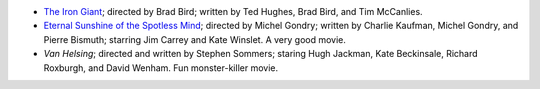 .. title: Recent Reading
.. slug: 2004-11-22
.. date: 2004-11-22 00:00:00 UTC-05:00
.. tags: old blog,recent reading
.. category: oldblog
.. link: 
.. description: 
.. type: text


+ `The Iron Giant <http://www.imdb.com/title/tt0129167/>`__;
  directed by Brad Bird; written by Ted Hughes, Brad Bird, and Tim
  McCanlies.
+ `Eternal Sunshine of the Spotless Mind
  <http://www.imdb.com/title/tt0338013/>`__; directed by Michel Gondry;
  written by Charlie Kaufman, Michel Gondry, and Pierre Bismuth;
  starring Jim Carrey and Kate Winslet.  A very good movie.
+ *Van Helsing*; directed and written by Stephen Sommers; staring Hugh
  Jackman, Kate Beckinsale, Richard Roxburgh, and David Wenham.  Fun
  monster-killer movie.
